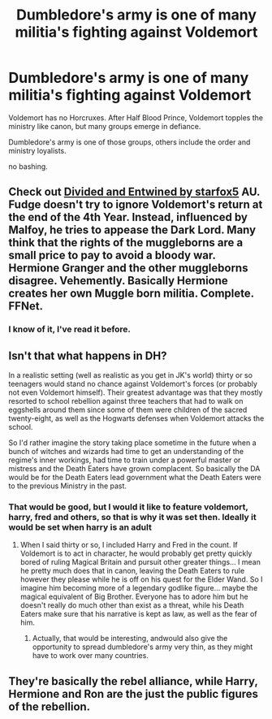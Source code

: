 #+TITLE: Dumbledore's army is one of many militia's fighting against Voldemort

* Dumbledore's army is one of many militia's fighting against Voldemort
:PROPERTIES:
:Author: Lieuaman054321
:Score: 54
:DateUnix: 1612446518.0
:DateShort: 2021-Feb-04
:FlairText: Prompt
:END:
Voldemort has no Horcruxes. After Half Blood Prince, Voldemort topples the ministry like canon, but many groups emerge in defiance.

Dumbledore's army is one of those groups, others include the order and ministry loyalists.

no bashing.


** Check out [[https://m.fanfiction.net/s/11910994/1/][Divided and Entwined by starfox5]] AU. Fudge doesn't try to ignore Voldemort's return at the end of the 4th Year. Instead, influenced by Malfoy, he tries to appease the Dark Lord. Many think that the rights of the muggleborns are a small price to pay to avoid a bloody war. Hermione Granger and the other muggleborns disagree. Vehemently. Basically Hermione creates her own Muggle born militia. Complete. FFNet.
:PROPERTIES:
:Author: curiousmagpie_
:Score: 24
:DateUnix: 1612451164.0
:DateShort: 2021-Feb-04
:END:

*** I know of it, I've read it before.
:PROPERTIES:
:Author: Lieuaman054321
:Score: 8
:DateUnix: 1612451761.0
:DateShort: 2021-Feb-04
:END:


** Isn't that what happens in DH?

In a realistic setting (well as realistic as you get in JK's world) thirty or so teenagers would stand no chance against Voldemort's forces (or probably not even Voldemort himself). Their greatest advantage was that they mostly resorted to school rebellion against three teachers that had to walk on eggshells around them since some of them were children of the sacred twenty-eight, as well as the Hogwarts defenses when Voldemort attacks the school.

So I'd rather imagine the story taking place sometime in the future when a bunch of witches and wizards had time to get an understanding of the regime's inner workings, had time to train under a powerful master or mistress and the Death Eaters have grown complacent. So basically the DA would be for the Death Eaters lead government what the Death Eaters were to the previous Ministry in the past.
:PROPERTIES:
:Author: I_love_DPs
:Score: 7
:DateUnix: 1612449945.0
:DateShort: 2021-Feb-04
:END:

*** That would be good, but I would it like to feature voldemort, harry, fred and others, so that is why it was set then. Ideally it would be set when harry is an adult
:PROPERTIES:
:Author: Lieuaman054321
:Score: 3
:DateUnix: 1612450067.0
:DateShort: 2021-Feb-04
:END:

**** When I said thirty or so, I included Harry and Fred in the count. If Voldemort is to act in character, he would probably get pretty quickly bored of ruling Magical Britain and pursuit other greater things... I mean he pretty much does that in canon, leaving the Death Eaters to rule however they please while he is off on his quest for the Elder Wand. So I imagine him becoming more of a legendary godlike figure... maybe the magical equivalent of Big Brother. Everyone has to adore him but he doesn't really do much other than exist as a threat, while his Death Eaters make sure that his narrative is kept as law, as well as the fear of him.
:PROPERTIES:
:Author: I_love_DPs
:Score: 3
:DateUnix: 1612450490.0
:DateShort: 2021-Feb-04
:END:

***** Actually, that would be interesting, andwould also give the opportunity to spread dumbledore's army very thin, as they might have to work over many countries.
:PROPERTIES:
:Author: Lieuaman054321
:Score: 3
:DateUnix: 1612450624.0
:DateShort: 2021-Feb-04
:END:


** They're basically the rebel alliance, while Harry, Hermione and Ron are the just the public figures of the rebellion.
:PROPERTIES:
:Author: BasiliskSlayer1980
:Score: 2
:DateUnix: 1612470897.0
:DateShort: 2021-Feb-05
:END:
